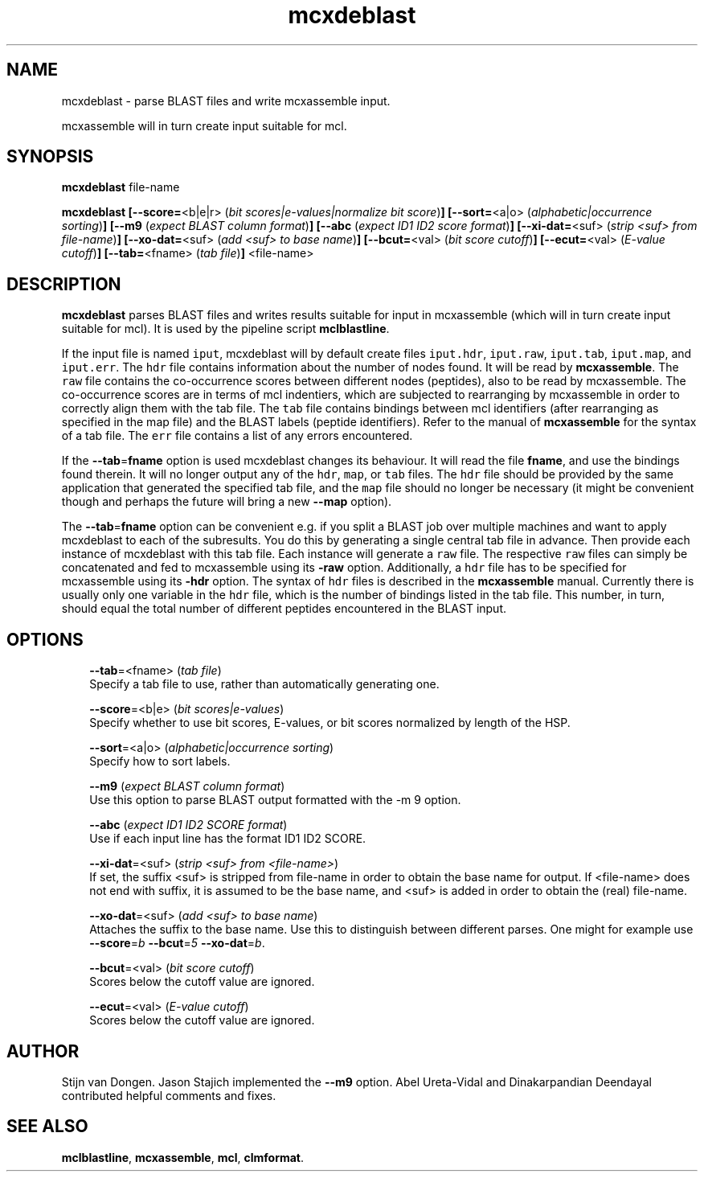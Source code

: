 .\" Copyright (c) 2005 Stijn van Dongen
.TH "mcxdeblast" 1 "17 Mar 2005" "mcxdeblast 1\&.004, 05-076" "USER COMMANDS"
.po 2m
.de ZI
.\" Zoem Indent/Itemize macro I.
.br
'in +\\$1
.nr xa 0
.nr xa -\\$1
.nr xb \\$1
.nr xb -\\w'\\$2'
\h'|\\n(xau'\\$2\h'\\n(xbu'\\
..
.de ZJ
.br
.\" Zoem Indent/Itemize macro II.
'in +\\$1
'in +\\$2
.nr xa 0
.nr xa -\\$2
.nr xa -\\w'\\$3'
.nr xb \\$2
\h'|\\n(xau'\\$3\h'\\n(xbu'\\
..
.if n .ll -2m
.am SH
.ie n .in 4m
.el .in 8m
..
.SH NAME
mcxdeblast \- parse BLAST files and write mcxassemble input\&.

mcxassemble will in turn create input suitable for mcl\&.
.SH SYNOPSIS
\fBmcxdeblast\fP file-name

\fBmcxdeblast\fP
\fB[--score=\fP<b|e|r> (\fIbit scores|e-values|normalize bit score\fP)\fB]\fP
\fB[--sort=\fP<a|o> (\fIalphabetic|occurrence sorting\fP)\fB]\fP
\fB[--m9\fP (\fIexpect BLAST column format\fP)\fB]\fP
\fB[--abc\fP (\fIexpect ID1 ID2 score format\fP)\fB]\fP
\fB[--xi-dat=\fP<suf> (\fIstrip <suf> from file-name\fP)\fB]\fP
\fB[--xo-dat=\fP<suf> (\fIadd <suf> to base name\fP)\fB]\fP
\fB[--bcut=\fP<val> (\fIbit score cutoff\fP)\fB]\fP
\fB[--ecut=\fP<val> (\fIE-value cutoff\fP)\fB]\fP
\fB[--tab=\fP<fname> (\fItab file\fP)\fB]\fP
<file-name>
.SH DESCRIPTION
\fBmcxdeblast\fP parses BLAST files and writes results suitable for
input in mcxassemble (which will in turn create input suitable for mcl)\&.
It is used by the pipeline script \fBmclblastline\fP\&.

If the input file is named \fCiput\fR, mcxdeblast will by
default create files \fCiput\&.hdr\fR, \fCiput\&.raw\fR, \fCiput\&.tab\fR,
\fCiput\&.map\fR, and \fCiput\&.err\fR\&. The \fChdr\fR file contains
information about the number of nodes found\&. It will be read
by \fBmcxassemble\fP\&. The \fCraw\fR file contains the co-occurrence
scores between different nodes (peptides), also to be
read by mcxassemble\&. The co-occurrence scores are in
terms of mcl indentiers, which are subjected to rearranging
by mcxassemble in order to correctly align them with the tab file\&.
The \fCtab\fR file contains bindings between mcl identifiers
(after rearranging as specified in the map file) and the BLAST labels
(peptide identifiers)\&. Refer to the manual of \fBmcxassemble\fP
for the syntax of a tab file\&.
The \fCerr\fR file contains a list of any errors encountered\&.

If the \fB--tab\fP=\fBfname\fP option is used mcxdeblast changes
its behaviour\&. It will read the file \fBfname\fP, and use
the bindings found therein\&. It will no longer output any
of the \fChdr\fR, \fCmap\fR, or \fCtab\fR files\&. The \fChdr\fR
file should be provided by the same application that generated
the specified tab file, and the \fCmap\fR file should no longer be
necessary (it might be convenient though and perhaps the
future will bring a new \fB--map\fP option)\&.

The \fB--tab\fP=\fBfname\fP option can be convenient e\&.g\&. if
you split a BLAST job over multiple machines and want
to apply mcxdeblast to each of the subresults\&. You do
this by generating a single central tab file in advance\&.
Then provide each instance of mcxdeblast with this tab file\&.
Each instance will generate a \fCraw\fR file\&. The respective
\fCraw\fR files can simply be concatenated and fed to mcxassemble
using its \fB-raw\fP option\&. Additionally, a \fChdr\fR file
has to be specified for mcxassemble using its \fB-hdr\fP
option\&. The syntax of \fChdr\fR files is described in
the \fBmcxassemble\fP manual\&.
Currently there is usually only one variable
in the \fChdr\fR file, which is the number of bindings
listed in the tab file\&. This number, in turn, should equal
the total number of different peptides encountered in the BLAST input\&.
.SH OPTIONS

.ZI 3m "\fB--tab\fP=<fname> (\fItab file\fP)"
\&
.br
Specify a tab file to use, rather than automatically generating one\&.
.in -3m

.ZI 3m "\fB--score\fP=<b|e> (\fIbit scores|e-values\fP)"
\&
.br
Specify whether to use bit scores, E-values, or bit scores
normalized by length of the HSP\&.
.in -3m

.ZI 3m "\fB--sort\fP=<a|o> (\fIalphabetic|occurrence sorting\fP)"
\&
.br
Specify how to sort labels\&.
.in -3m

.ZI 3m "\fB--m9\fP (\fIexpect BLAST column format\fP)"
\&
.br
Use this option to parse BLAST output formatted with the -m 9 option\&.
.in -3m

.ZI 3m "\fB--abc\fP (\fIexpect ID1 ID2 SCORE format\fP)"
\&
.br
Use if each input line has the format ID1 ID2 SCORE\&.
.in -3m

.ZI 3m "\fB--xi-dat\fP=<suf> (\fIstrip <suf> from <file-name>\fP)"
\&
.br
If set, the suffix <suf> is stripped from file-name in order
to obtain the base name for output\&. If <file-name> does not
end with suffix, it is assumed to be the base name, and <suf> is
added in order to obtain the (real) file-name\&.
.in -3m

.ZI 3m "\fB--xo-dat\fP=<suf> (\fIadd <suf> to base name\fP)"
\&
.br
Attaches the suffix to the base name\&. Use this to distinguish
between different parses\&. One might for example
use \fB--score\fP=\fIb\fP \fB--bcut\fP=\fI5\fP \fB--xo-dat\fP=\fIb\fP\&.
.in -3m

.ZI 3m "\fB--bcut\fP=<val> (\fIbit score cutoff\fP)"
\&
.br
Scores below the cutoff value are ignored\&.
.in -3m

.ZI 3m "\fB--ecut\fP=<val> (\fIE-value cutoff\fP)"
\&
.br
Scores below the cutoff value are ignored\&.
.in -3m
.SH AUTHOR
Stijn van Dongen\&.
Jason Stajich implemented the \fB--m9\fP option\&.
Abel Ureta-Vidal and Dinakarpandian Deendayal contributed helpful comments
and fixes\&.
.SH SEE ALSO
\fBmclblastline\fP, \fBmcxassemble\fP, \fBmcl\fP,
\fBclmformat\fP\&.
